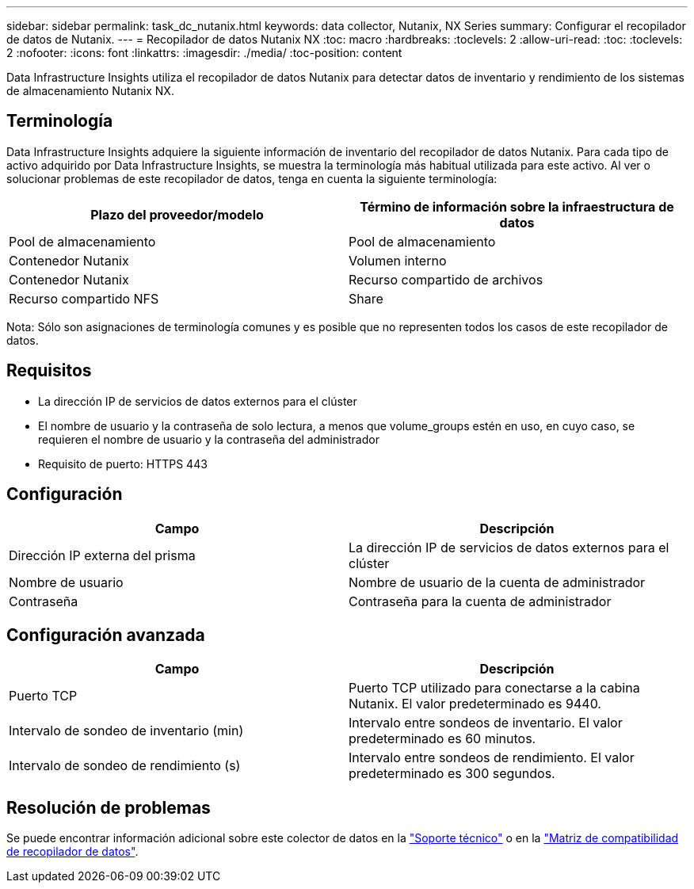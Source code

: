 ---
sidebar: sidebar 
permalink: task_dc_nutanix.html 
keywords: data collector, Nutanix, NX Series 
summary: Configurar el recopilador de datos de Nutanix. 
---
= Recopilador de datos Nutanix NX
:toc: macro
:hardbreaks:
:toclevels: 2
:allow-uri-read: 
:toc: 
:toclevels: 2
:nofooter: 
:icons: font
:linkattrs: 
:imagesdir: ./media/
:toc-position: content


[role="lead"]
Data Infrastructure Insights utiliza el recopilador de datos Nutanix para detectar datos de inventario y rendimiento de los sistemas de almacenamiento Nutanix NX.



== Terminología

Data Infrastructure Insights adquiere la siguiente información de inventario del recopilador de datos Nutanix. Para cada tipo de activo adquirido por Data Infrastructure Insights, se muestra la terminología más habitual utilizada para este activo. Al ver o solucionar problemas de este recopilador de datos, tenga en cuenta la siguiente terminología:

[cols="2*"]
|===
| Plazo del proveedor/modelo | Término de información sobre la infraestructura de datos 


| Pool de almacenamiento | Pool de almacenamiento 


| Contenedor Nutanix | Volumen interno 


| Contenedor Nutanix | Recurso compartido de archivos 


| Recurso compartido NFS | Share 
|===
Nota: Sólo son asignaciones de terminología comunes y es posible que no representen todos los casos de este recopilador de datos.



== Requisitos

* La dirección IP de servicios de datos externos para el clúster
* El nombre de usuario y la contraseña de solo lectura, a menos que volume_groups estén en uso, en cuyo caso, se requieren el nombre de usuario y la contraseña del administrador
* Requisito de puerto: HTTPS 443




== Configuración

[cols="2*"]
|===
| Campo | Descripción 


| Dirección IP externa del prisma | La dirección IP de servicios de datos externos para el clúster 


| Nombre de usuario | Nombre de usuario de la cuenta de administrador 


| Contraseña | Contraseña para la cuenta de administrador 
|===


== Configuración avanzada

[cols="2*"]
|===
| Campo | Descripción 


| Puerto TCP | Puerto TCP utilizado para conectarse a la cabina Nutanix. El valor predeterminado es 9440. 


| Intervalo de sondeo de inventario (min) | Intervalo entre sondeos de inventario. El valor predeterminado es 60 minutos. 


| Intervalo de sondeo de rendimiento (s) | Intervalo entre sondeos de rendimiento. El valor predeterminado es 300 segundos. 
|===


== Resolución de problemas

Se puede encontrar información adicional sobre este colector de datos en la link:concept_requesting_support.html["Soporte técnico"] o en la link:reference_data_collector_support_matrix.html["Matriz de compatibilidad de recopilador de datos"].

